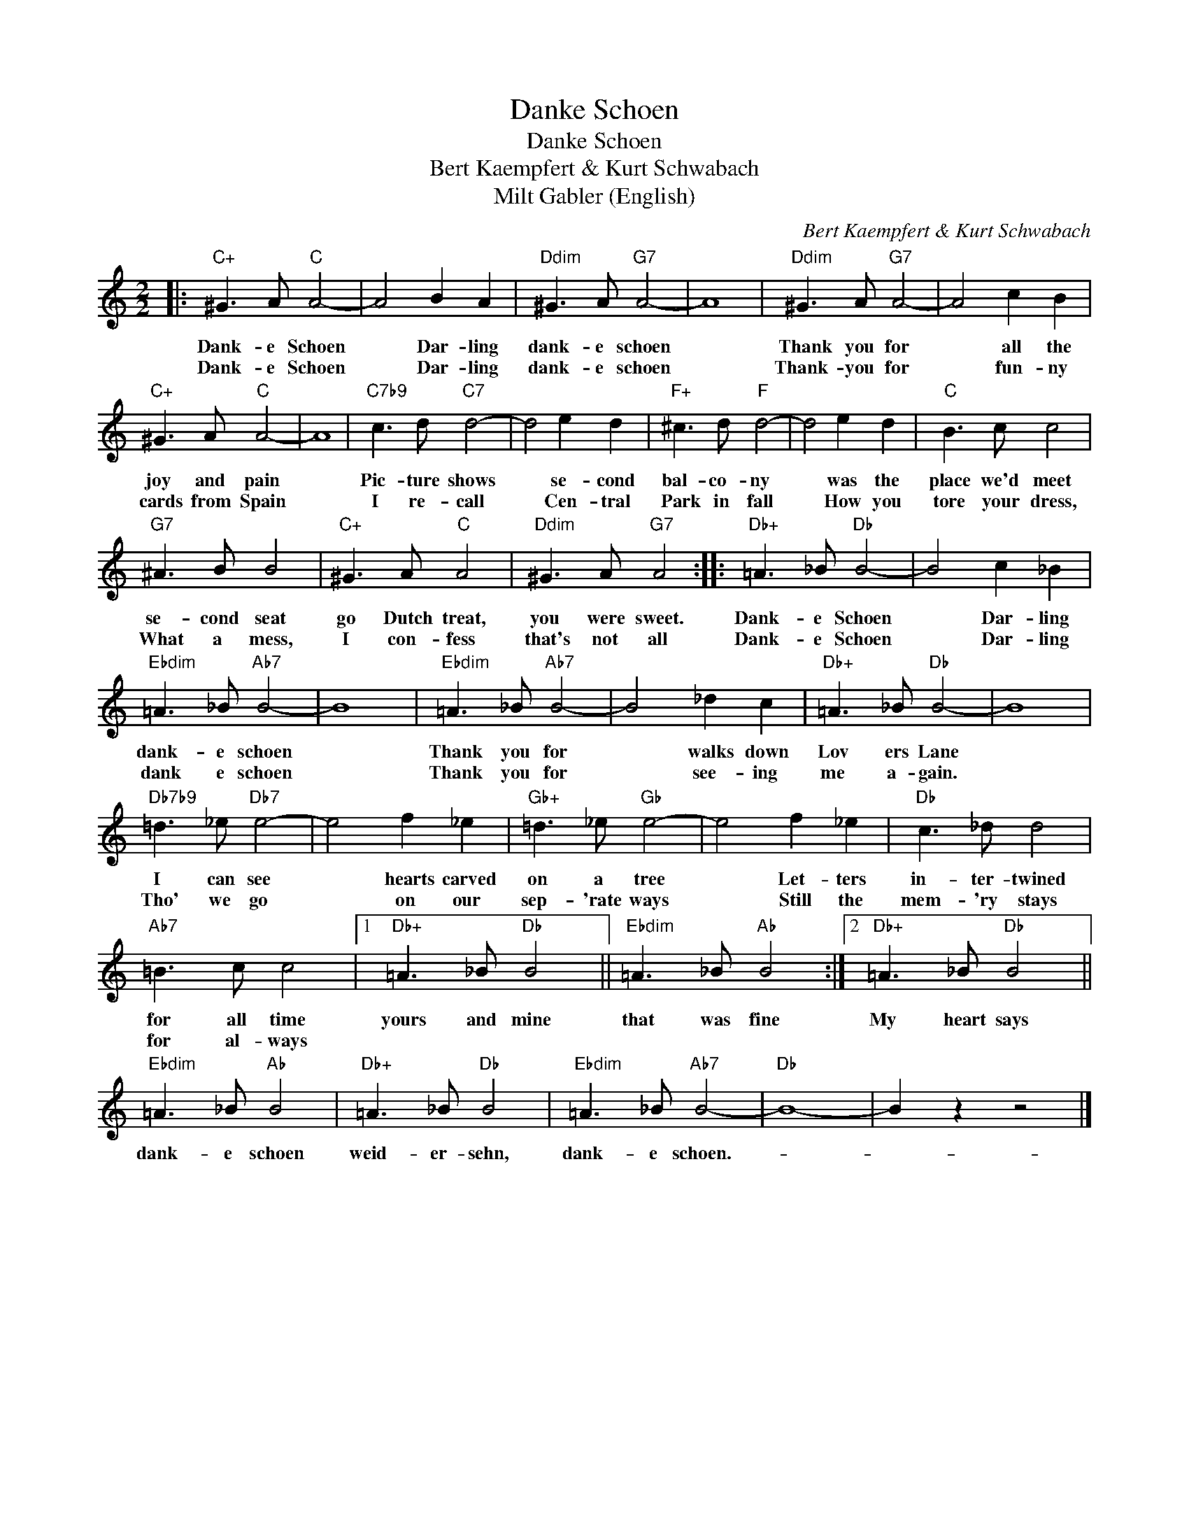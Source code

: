 X:1
T:Danke Schoen
T:Danke Schoen
T:Bert Kaempfert & Kurt Schwabach
T:Milt Gabler (English)
C:Bert Kaempfert & Kurt Schwabach
Z:All Rights Reserved
L:1/8
M:2/2
K:C
V:1 treble 
%%MIDI program 40
%%MIDI control 7 100
%%MIDI control 10 64
V:1
|:"C+" ^G3 A"C" A4- | A4 B2 A2 |"Ddim" ^G3 A"G7" A4- | A8 |"Ddim" ^G3 A"G7" A4- | A4 c2 B2 | %6
w: Dank- e Schoen|* Dar- ling|dank- e schoen||Thank you for|* all the|
w: Dank- e Schoen|* Dar- ling|dank- e schoen||Thank- you for|* fun- ny|
"C+" ^G3 A"C" A4- | A8 |"C7b9" c3 d"C7" d4- | d4 e2 d2 |"F+" ^c3 d"F" d4- | d4 e2 d2 |"C" B3 c c4 | %13
w: joy and pain||Pic- ture shows|* se- cond|bal- co- ny|* was the|place we'd meet|
w: cards from Spain||I re- call|* Cen- tral|Park in fall|* How you|tore your dress,|
"G7" ^A3 B B4 |"C+" ^G3 A"C" A4 |"Ddim" ^G3 A"G7" A4 ::"Db+" =A3 _B"Db" B4- | B4 c2 _B2 | %18
w: se- cond seat|go Dutch treat,|you were sweet.|Dank- e Schoen|* Dar- ling|
w: What a mess,|I con- fess|that's not all|Dank- e Schoen|* Dar- ling|
"Ebdim" =A3 _B"Ab7" B4- | B8 |"Ebdim" =A3 _B"Ab7" B4- | B4 _d2 c2 |"Db+" =A3 _B"Db" B4- | B8 | %24
w: dank- e schoen||Thank you for|* walks down|Lov ers Lane||
w: dank e schoen||Thank you for|* see- ing|me a- gain.||
"Db7b9" =d3 _e"Db7" e4- | e4 f2 _e2 |"Gb+" =d3 _e"Gb" e4- | e4 f2 _e2 |"Db" c3 _d d4 | %29
w: I can see|* hearts carved|on a tree|* Let- ters|in- ter- twined|
w: Tho' we go|* on our|sep- 'rate ways|* Still the|mem- 'ry stays|
"Ab7" =B3 c c4 |1"Db+" =A3 _B"Db" B4 ||"Ebdim" =A3 _B"Ab" B4 :|2"Db+" =A3 _B"Db" B4 || %33
w: for all time|yours and mine|that was fine|My heart says|
w: for al- ways||||
"Ebdim" =A3 _B"Ab" B4 |"Db+" =A3 _B"Db" B4 |"Ebdim" =A3 _B"Ab7" B4- |"Db" B8- | B2 z2 z4 |] %38
w: dank- e schoen|weid- er- sehn,|dank- e schoen.-|||
w: |||||

